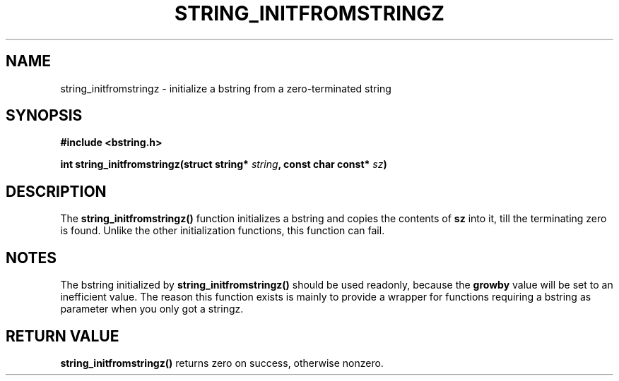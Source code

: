 .TH STRING_INITFROMSTRINGZ 3  2008-10-28 "http://github.com/hce/bstring" "bstring user's manual"
.SH NAME
string_initfromstringz - initialize a bstring from a zero-terminated string
.SH SYNOPSIS
.nf
.B #include <bstring.h>
.sp
.BI "int string_initfromstringz(struct string* " string ", const char const* " sz ")
.sp
.SH DESCRIPTION
The
.BR string_initfromstringz()
function initializes a bstring and copies the contents of \fBsz\fP
into it, till the terminating zero is found. Unlike the other
initialization functions, this function can fail.
.SH NOTES
The bstring initialized by
.BR string_initfromstringz()
should be used readonly, because the \fBgrowby\fP value will be set to
an inefficient value. The reason this function exists is mainly to
provide a wrapper for functions requiring a bstring as parameter when
you only got a stringz.
.SH RETURN VALUE
.BR string_initfromstringz()
returns zero on success, otherwise nonzero.
